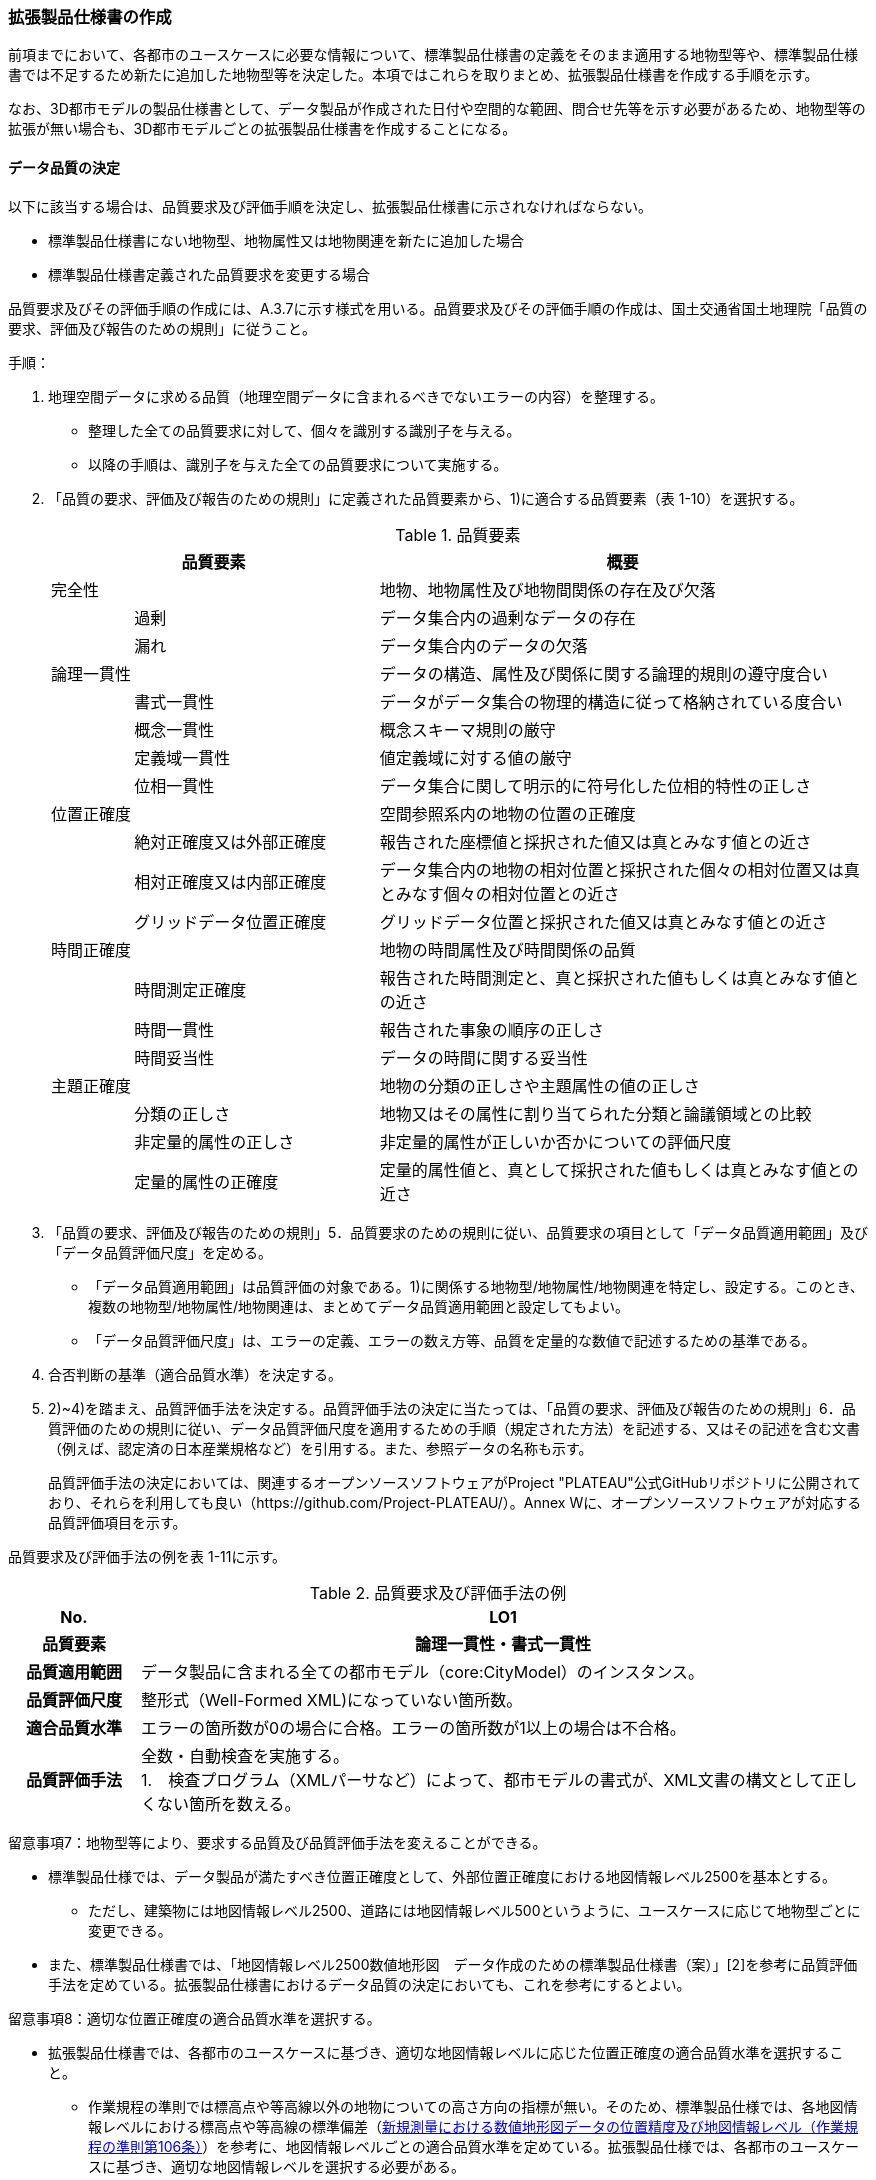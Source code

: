 [[toc1_05]]
=== 拡張製品仕様書の作成

前項までにおいて、各都市のユースケースに必要な情報について、標準製品仕様書の定義をそのまま適用する地物型等や、標準製品仕様書では不足するため新たに追加した地物型等を決定した。本項ではこれらを取りまとめ、拡張製品仕様書を作成する手順を示す。

なお、3D都市モデルの製品仕様書として、データ製品が作成された日付や空間的な範囲、問合せ先等を示す必要があるため、地物型等の拡張が無い場合も、3D都市モデルごとの拡張製品仕様書を作成することになる。

[[toc1_05_01]]
==== データ品質の決定

以下に該当する場合は、品質要求及び評価手順を決定し、拡張製品仕様書に示されなければならない。

* 標準製品仕様書にない地物型、地物属性又は地物関連を新たに追加した場合

* 標準製品仕様書定義された品質要求を変更する場合

品質要求及びその評価手順の作成には、A.3.7に示す様式を用いる。品質要求及びその評価手順の作成は、国土交通省国土地理院「品質の要求、評価及び報告のための規則」に従うこと。

手順：

. 地理空間データに求める品質（地理空間データに含まれるべきでないエラーの内容）を整理する。
+
--
* 整理した全ての品質要求に対して、個々を識別する識別子を与える。

* 以降の手順は、識別子を与えた全ての品質要求について実施する。
--

. 「品質の要求、評価及び報告のための規則」に定義された品質要素から、1)に適合する品質要素（表 1-10）を選択する。
+
--
[cols="1,3,6"]
.品質要素
|===
2+^h| 品質要素 ^h| 概要
2+| 完全性 | 地物、地物属性及び地物間関係の存在及び欠落
.2+| | 過剰 | データ集合内の過剰なデータの存在
| 漏れ | データ集合内のデータの欠落
2+| 論理一貫性 | データの構造、属性及び関係に関する論理的規則の遵守度合い
.4+| | 書式一貫性 | データがデータ集合の物理的構造に従って格納されている度合い
| 概念一貫性 | 概念スキーマ規則の厳守
| 定義域一貫性 | 値定義域に対する値の厳守
| 位相一貫性 | データ集合に関して明示的に符号化した位相的特性の正しさ
2+| 位置正確度 | 空間参照系内の地物の位置の正確度
.3+| | 絶対正確度又は外部正確度 | 報告された座標値と採択された値又は真とみなす値との近さ
| 相対正確度又は内部正確度 | データ集合内の地物の相対位置と採択された個々の相対位置又は真とみなす個々の相対位置との近さ
| グリッドデータ位置正確度 | グリッドデータ位置と採択された値又は真とみなす値との近さ
2+| 時間正確度 | 地物の時間属性及び時間関係の品質
.3+| | 時間測定正確度 | 報告された時間測定と、真と採択された値もしくは真とみなす値との近さ
| 時間一貫性 | 報告された事象の順序の正しさ
| 時間妥当性 | データの時間に関する妥当性
2+| 主題正確度 | 地物の分類の正しさや主題属性の値の正しさ
.3+| | 分類の正しさ | 地物又はその属性に割り当てられた分類と論議領域との比較
| 非定量的属性の正しさ | 非定量的属性が正しいか否かについての評価尺度
| 定量的属性の正確度 | 定量的属性値と、真として採択された値もしくは真とみなす値との近さ

|===
--


. 「品質の要求、評価及び報告のための規則」5．品質要求のための規則に従い、品質要求の項目として「データ品質適用範囲」及び「データ品質評価尺度」を定める。
+
--
* 「データ品質適用範囲」は品質評価の対象である。1)に関係する地物型/地物属性/地物関連を特定し、設定する。このとき、複数の地物型/地物属性/地物関連は、まとめてデータ品質適用範囲と設定してもよい。

* 「データ品質評価尺度」は、エラーの定義、エラーの数え方等、品質を定量的な数値で記述するための基準である。
--

. 合否判断の基準（適合品質水準）を決定する。

. 2)~4)を踏まえ、品質評価手法を決定する。品質評価手法の決定に当たっては、「品質の要求、評価及び報告のための規則」6．品質評価のための規則に従い、データ品質評価尺度を適用するための手順（規定された方法）を記述する、又はその記述を含む文書（例えば、認定済の日本産業規格など）を引用する。また、参照データの名称も示す。
+
品質評価手法の決定においては、関連するオープンソースソフトウェアがProject "PLATEAU"公式GitHubリポジトリに公開されており、それらを利用しても良い（https://github.com/Project-PLATEAU/）。Annex Wに、オープンソースソフトウェアが対応する品質評価項目を示す。


品質要求及び評価手法の例を表 1-11に示す。

[cols="3,17"]
.品質要求及び評価手法の例
|===
h| No. h| LO1
h| 品質要素 h| 論理一貫性・書式一貫性
h| 品質適用範囲 | データ製品に含まれる全ての都市モデル（core:CityModel）のインスタンス。
h| 品質評価尺度 | 整形式（Well-Formed XML)になっていない箇所数。
h| 適合品質水準 | エラーの箇所数が0の場合に合格。エラーの箇所数が1以上の場合は不合格。
h| 品質評価手法
a| 全数・自動検査を実施する。 +
1.　検査プログラム（XMLパーサなど）によって、都市モデルの書式が、XML文書の構文として正しくない箇所を数える。

|===


留意事項7：地物型等により、要求する品質及び品質評価手法を変えることができる。

* 標準製品仕様では、データ製品が満たすべき位置正確度として、外部位置正確度における地図情報レベル2500を基本とする。

** ただし、建築物には地図情報レベル2500、道路には地図情報レベル500というように、ユースケースに応じて地物型ごとに変更できる。

* また、標準製品仕様書では、「地図情報レベル2500数値地形図　データ作成のための標準製品仕様書（案）」[2]を参考に品質評価手法を定めている。拡張製品仕様書におけるデータ品質の決定においても、これを参考にするとよい。


留意事項8：適切な位置正確度の適合品質水準を選択する。

* 拡張製品仕様書では、各都市のユースケースに基づき、適切な地図情報レベルに応じた位置正確度の適合品質水準を選択すること。

** 作業規程の準則では標高点や等高線以外の地物についての高さ方向の指標が無い。そのため、標準製品仕様では、各地図情報レベルにおける標高点や等高線の標準偏差（<<table-1-12>>）を参考に、地図情報レベルごとの適合品質水準を定めている。拡張製品仕様では、各都市のユースケースに基づき、適切な地図情報レベルを選択する必要がある。

[[table-1-12]]
[cols=5]
.新規測量における数値地形図データの位置精度及び地図情報レベル（作業規程の準則第106条）
|===
^h| 地図情報レベル ^h| 水平位置の標準偏差 ^h| 標高点の標準偏差 ^h| 等高線の標準偏差 ^h| 相当する地形図の縮尺
^| 500 ^| 0.25m以内 ^| 0.25m以内 ^| 0.5m以内 ^| 1/500
^| 1000 ^| 0.70m以内 ^| 0.33m 以内 ^| 0.5m以内 ^| 1/1,000
^| 2500 ^| 1.75m以内 ^| 0.66m以内 ^| 1.0m以内 ^| 1/2,500

|===

[NOTE,type=commentary]
--
標準製品仕様書の品質要求は、2次元の地理空間データの基盤として整備・活用されている基盤地図情報の、原形データベース仕様（「基盤地図情報　原形データベース　地理空間データ製品仕様書（案）」[2]）に示された品質要求を参考として適合性品質水準（誤率等）や品質評価手法（抜取検査等）を設定している。しかしながら、ユースケースによっては、より高い適合性品質水準を求める場合や、より厳密な品質評価を求める場合も想定される（例：人命にかかわるユースケース）。

品質要求を高くすることは、原典資料（データ取得の拠り所となる資料）やデータ整備方法、品質評価方法に影響を与え、3D都市モデルの整備費用に反映される場合が多く、品質と費用はトレードオフの関係にある傾向にある。ユースケースの実現により得られる効果と3D都市モデルの整備にかかる費用との均衡点を見つけることも重要となる。
--

[[toc1_05_02]]
==== 製品仕様の作成

前項までの結果を集約・整理し、各都市における拡張製品仕様書を作成する。拡張製品仕様書には表 1-13に示す項目を示さなければならない。

標準製品仕様書は汎用的な記載となっている。そのため、個々の地理空間データに応じた製品仕様として記載を具体化する必要がある。拡張製品仕様書の作成には、Annex Aに示す様式を使用して前項までに作成した結果と、拡張製品仕様書のテンプレートを用いる。拡張製品仕様書の作成においては、国土交通省国土地理院が作成した「地理空間データ製品仕様書作成マニュアル」[1]を参照すること。

[cols="1,3"]
.製品仕様書の構成
|===
^h| データ製品仕様書の構成 ^h| 記載内容
| 1. 概覧 | データ製品（地理空間データ）の概要として、データ製品仕様の作成に関する情報、利用目的（ユースケース）、対象とする範囲等
| 2. 適用範囲 | データ製品仕様が適用される範囲
| 3. データ製品識別 | データ製品の名称、日付、問合せ先、地理記述
| 4. データの内容及び構造 | 作成する/された地理空間データの内容と構造
| 5. 参照系 | 地理空間データの空間的・時間的位置を特定するための基準
| 6. データ品質 | 地理空間データが利用目的に合致するために保証しなければならない品質の基準
| 7. データ製品配布 | 地理空間データが記録されるデータフォーマットと記録される媒体
| 8. メタデータ | 地理空間データを説明するためのデータ（メタデータ）の仕様
| 9. その他 | 地理空間データを作成または作成された地理空間データを使用する際に重要となる事項

|===

手順：

. 製品仕様の記載事項（表 1-14）に従い、データ製品の仕様を記述する。
+
--
記述には、拡張製品仕様書のテンプレートを使用する。テンプレートは、以下よりダウンロードできる。

URL：https://www.mlit.go.jp/plateau/file/libraries/doc/template.zip
--

. 標準製品仕様書を拡張した内容について、前項までに作成した表を添付する。
+
A.3.1により整理した、取得対象とする地理空間データの一覧と、拡張の内容に応じて、表 1-15の各表を付し、拡張製品仕様書とする。


[cols="3,6,11"]
.製品仕様書の記載事項
|===
2+^h| データ製品仕様書の構成 ^h| 記載内容
.6+| 1. 概覧 | 1.1 データ製品仕様の作成情報 | 題名は、「XXXXX3D都市モデル拡張製品仕様書」とする。 XXXXXには、対象とする都市（基礎自治体）の名称を入れる。 日付は、拡張製品仕様書を作成した日付とし、作成者は、拡張製品仕様書の作成を所管した機関とする。分野には、「都市」に加え、ユースケースを端的に表現する単語を入れる（例：防災）
| 1.2 目的 | データ製品が対象とするユースケースを記載する。
| 1.3 製品の範囲 | 空間範囲をデータ製品が対象とする都市の名称に変更する。
| 1.4 引用規格等 | 引用規格等として、以下を追加する

* 3D都市モデル標準データ製品仕様書　第4.X版

* 3D都市モデル標準作業手順書　第4.X版 その他、データ製品仕様の拡張にあたり、引用した法令・規格・仕様がある場合には追加する。
| 1.5 用語と定義 | 拡張したデータ製品仕様に専門的な用語が含まれる場合にはその用語と定義を追加する。
| 1.6 略語 | 拡張したデータ製品仕様に略語が含まれる場合にはその用語と定義を追加する。
2+| 2. 適用範囲 | 範囲の名称を「XXXXXにおける3D都市モデル拡張製品仕様適用範囲」とする。XXXXXには、対象とする都市の名称を入れる。
.4+| 3. データ製品識別 | 3.1 データ製品の名称 | 「3D都市モデル_[都市コード]_[提供者区分]_[整備年度]_[オプション]」とする。 [都市コード]は、3D都市モデルの作成範囲となる都市を示すコードとし、作成範囲が市区町村の場合はJIS X0401に示される2桁の都道府県コードとJIS X0402に示される市区町村コードを加えた5桁）を記載する。作成範囲が都道府県の場合は、JIS X0401に示される2桁の都道府県コードとする。 [提供者区分]は、3D都市モデルの提供者を識別する文字列である。成果品のフォルダ名に使用する[提供者区分]に一致する。 [整備年度]には、3D都市モデルを構築した西暦年度を半角4桁の数字で記載する。成果品のフォルダ名に使用する[整備年度]に一致する。 [オプション]は、複数種類のデータ製品が同一都市かつ同一年度に作成される場合にこれらを識別するための任意の文字列とする。半角英数字のみ使用できる。
| 3.2 データ製品の日付 | 3D都市モデルを構築した日付とする。3D都市モデルの構築にかかる業務発注の際の仕様書等により指定された日付がある場合には、その日付を採用する。
| 3.3 データ製品の問合せ先 | 3D都市モデルを作成する都市の問合せ窓口（担当部局、連絡先）を記載する。
| 3.4 データ製品の地理記述
a| 3D都市モデルを作成する都市の名称を記述する。 +
複数の都道府県や市区町村が含まれている場合には、それぞれを列記する。

.3+| 4. データの内容及び構造 | 4.1はじめに | データ製品仕様が対象とする地物型等の一覧を示す。
| 4.2 応用スキーマクラス図 | i-URやCityGMLに定義された地物型等を追加した場合には、該当するクラス図を追加する。 なお、i-URやCityGMLの仕様書に示されたクラス図を転載する場合には、その出典を記載すること。
| 4.3 応用スキーマ文書
a| 地物型等を追加した場合には、作成した応用スキーマ文書を追加する。 +
コードリストを作成した場合には作成したコードリストを追加する。

2+| 5. 参照系 | 変更しない。
| 6. データ品質 | 6.3 品質要求及び評価手順 | 地物型等を追加した場合には、これに対して要求する品質を示す。 定義済みの品質要求を変更した場合にはこれを示す。
| 7. データ製品配布 | 7.2 配布媒体情報 | 成果品のフォルダ構成を示す。 追加した地物のファイル名を分ける場合など、ファイルのオプションを使って地物のファイルを分割する場合には、ファイル名のオプションの一覧を付すこと。 災害リスク情報は都市ごとに作成されるサブフォルダが異なるため、データ製品に含まれるサブフォルダの一覧を付すこと。
2+| 8. メタデータ | 必要な場合には、メタデータの作成単位を設定する。
2+| 9. その他 | 作成したデータ製品の使用にあたり、留意事項がある場合にはこれを記載する。

|===

[cols="43,216,43,43,43,43,43,43,43,240",options="noheader"]
.拡張製品仕様書に必要な様式
|===
2.3+^h| 拡張の内容 7+^h| 様式（●：必ず作成、〇：条件に応じて作成） .3+^h| 備考
^h| A.3.1 ^h| A.3.2 ^h| A.3.3 ^h| A.3.4 ^h| A.3.5 ^h| A.3.6 ^h| A.3.7
h| 　地物一覧 h| 　コードリスト h| 　拡張属性 h| 　定義文書 h| 　汎用オブジェクト　 h| 　汎用属性 h| 　品質
.2+| 「建築物」に地物属性/地物関連を追加 | コード値型の地物属性を追加 ^| ● ^| ● ^| ● ^| ^| ^| ^| 〇 ^|
| コード値型以外の地物属性/地物関連を追加 ^| ● ^| ^| ^| ● ^| ^| ● ^| 〇 ^|
2+| i-URまたはCityGMLに存在する地物型等を追加 ^| ● ^| 〇 ^| ^| ● ^| ^| ^| 〇 | コード値型の属性を追加する場合は、コードリストを作成する。
.2+| i-URまたはCityGMLに存在しない地物型等を追加 | GenericCityObjectによる地物型の追加 ^| ● ^| ^| ^| ^| ● ^| ^| ● ^|
| GenericAttributeによる地物属性/地物関連の追加 ^| ● ^| 〇 ^| ^| ^| ^| ● ^| ● | コード値型として汎用属性セットを追加する場合には、コードリストを作成する。

|===

拡張製品仕様書の作成における留意事項を以下に示す。

留意事項9：成果品となる3D都市モデルを加工し、オープンデータ化可能な3D都市モデルを別途作成する場合には、オープンデータ用の拡張製品仕様書も作成すること。

* 3D都市モデルは、特定のユースケースだけではなく、様々な分野で活用されることで新たな価値を創出することが期待されている。そのため、3D都市モデルを幅広く公開することが望ましい。一方で、ユースケースによっては、個人情報保護の観点等からオープンデータとして適切ではない情報項目が含まれている可能性がある。その場合には3D都市モデルからオープンデータ化可能な項目を抽出した、オープンデータ用の3D都市モデルを作成する（5.2参照）。

* オープンデータ用の3D都市モデルを作成する場合は、これの製品仕様を示す製品仕様書を作成すること。

[[toc1_05_03]]
==== 作成制限施設の確認

本ドキュメントの作成主体である国土交通省都市局は、国の安全保障又は警備上の理由から作成を制限すべき3D都市モデルの地物等について関係機関と協議し、以下のとおり作成制限施設の規則を決定した。3D都市モデルの作成主体である地方公共団体及び受託事業者であるモデル整備事業者においては、3D都市モデルの作成に当たっては、作成対象地物が本規則を遵守したものかを確認しなければならない。

* 地物型「bldg:Building（建築物）」について、表 1-16で示す対象施設類型に従い、作成制限を行う。例えば、「防衛関係施設」についてはデータを作成してはならない（削除）。「裁判所関係施設」については、LOD2まで作成可能である。

* 対象施設の定義については表 1-17を参照すること。対象エリア内にある施設が該当施設類型に当たるか不明な場合等は、下記連絡先まで問い合わせること。

* 該当施設のデータ整備が特定の利用目的等のために必要な場合は、個別に当該施設管理者と協議し、許諾等を取得すること。

* 警察関係施設が入居している民間施設のLOD3以上を作成する場合には、具体的な表示方法について、当該警察関係施設の管理者と協議すること。

* 当該空港を含めた空港について、空港管理者及び空港管理者の委託を受けた事業者等がLOD3以上のデータの作成を要望する場合は下記の連絡先に記載された空港所管課と協議すること。なお、当該空港も含めた空港を整備する場合にあっては、空港保安上公開すべきでないエリア・構造等について、必要な作成制限をすること。具体的な表示方法については、当該空港管理者と協議すること。

[cols="32,17,17,17,17"]
.作成制限施設の規則
|===
| 対象施設類型/作成制限 ^h| LOD1 ^h| LOD2 ^h| LOD3 ^h| LOD4
h| 宮内庁所管施設 ^| × ^| × ^| × ^| ×
h| 防衛関係施設 ^| × ^| × ^| × ^| ×
h| 裁判所関係施設 ^| 〇 ^| 〇 ^| × ^| ×
h| 警察関係施設 ^| 〇 ^| 〇 ^| × ^| ×
h| 刑務所等 ^| 〇 ^| 〇 ^| × ^| ×
h| 外国公館等 ^| 〇 ^| 〇 ^| × ^| ×
h| 空港 ^| 〇 ^| 〇 ^| × ^| ×
h| 原子力事業所 ^| × ^| × ^| × ^| ×

|===

[%key]
〇:: 作成可
×:: 作成不可

[cols="1,4"]
.対象施設類型の定義
|===
| 対象施設類型 ^h| 定義
h| 宮内庁所管施設 | 重要施設の周辺地域の上空における小型無人機等の飛行の禁止に関する法律（平成二十八年法律第九号）第２条第１項第１号ホに定める施設及びその他の皇室関連施設
h| 防衛関係施設 | 防衛省・自衛隊及び在日米軍関係施設
h| 裁判所関係施設 | 裁判所法（昭和二十二年法律第五十九号）に定める下級裁判所の庁舎
h| 警察関係施設 | 警察庁、警察庁分庁舎、管区警察局、管区警察局分庁舎、警察大学校、警察学校、科学警察研究所、科学捜査研究所、警察本部、警察本部分庁舎、執行隊庁舎、警察広報施設、訓練場、留置施設、車両整備工場、宿舎、公舎、少年センター、警察犬訓練所、運転免許センター、運転免許試験場、交通管制センター、交通反則通告センター、駐車違反処理センター、警備派出所、警察署、警察署分庁舎、交番、駐在所、その他警察の職務に供される施設
h| 刑務所等 | 法務省設置法（平成十一年法律第九十三号）第8条第１項に定める施設
h| 外国公館等 | 大使館（大使公邸を含む。）、外交官の個人的住居、領事館（（総）領事公邸及び領事官の住居の不可侵又は保護に関する規定を有する二国間領事条約（協定）を有する国については、領事官の住居を含む。）及び国際機関本部・駐日事務所
h| 空港 | 重要施設の周辺地域の上空における小型無人機等の飛行の禁止に関する法律（平成二十八年法律第九号）第2条第4号に定める施設
h| 原子力事業所 | 重要施設の周辺地域の上空における小型無人機等の飛行の禁止に関する法律（平成二十八年法律第九号）第2条第5号に定める施設

|===

<連絡先>

* 宮内庁所管施設：宮内庁管理部管理課管財第一係　電話番号：03-3213-1111（内線3481、3482）

* 防衛関係施設：防衛省調査課　代表番号：03-3268-3111(内線20442、20432)

* 裁判所関係施設：最高裁判所事務総局経理局管理課　直通番号：03-4233-5437

* 警察関係施設：表 1-18を参照

* 刑務所等：法務省矯正局成人矯正課警備対策室　直通番号：03-3592-7371

* 外国公館等：外務省儀典外国公館室　直通番号03-5501-8042

* 空港：国土交通省航空局安全部安全企画課航空保安対策室　番号：03-5253-8111（内線48141）

[cols=3,options="noheader"]
.警察関係施設の連絡先
|===
.2+h| 2+^h| 連絡先
^h| 所属 ^h| 電話番号
^| 東北管区警察局 ^| 総務監察・広域調整部警務課 ^| 022-221-7181（内線2641）
^| 関東管区警察局 ^| 総務監察部警務課 ^| 048-600-6000（内線2622）
^| 中部管区警察局 ^| 総務監察・広域調整部警務課 ^| 052-951-6000（内線2631）
^| 近畿管区警察局 ^| 総務監察部警務課 ^| 06-6944-1234（内線2621、2622）
^| 中国四国管区警察局 ^| 総務監察・広域調整部警務課 ^| 082-228-6411（内線2642）
^| 四国警察支局 ^| 四国警察支局警務・監察課 ^| 087-821-3111（内線2612）
^| 九州管区警察局 ^| 総務監察部警務課 ^| 092-622-5000（内線2612）
^| 北海道 ^| 総務部施設課 ^| 011-251-0110（内線2272）
^| 青森県 ^| 警務部警務課 ^| 017-723-4211（内線2654）
^| 岩手県 ^| 警務部警務課 ^| 019-653-0110（内線2643）
^| 宮城県 ^| 警務部警務課 ^| 022-221-7171（内線2625）
^| 秋田県 ^| 警務部警務課 ^| 018-863-1111（内線2632、2636）
^| 山形県 ^| 警務部施設装備課 ^| 023-626-0110（内線2282）
^| 福島県 ^| 警務部施設装備課 ^| 024-522-2151（内線2322）
^| 警視庁 ^| 総務部施設課 ^| 03-3581-4321（内線22601）
^| 茨城県 ^| 警務部警務課 ^| 029-301-0110（内線2651、2652）
^| 栃木県 ^| 警務部警務課 ^| 028-621-0110（内線2643）
^| 群馬県 ^| 警務部装備施設課 ^| 027-243-0110（内線2281）
^| 埼玉県 ^| 総務部財務局施設課 ^| 048-832-0110（内線2283）
^| 千葉県 ^| 警務部警務課 ^| 043-201-0110（内線2623）
^| 神奈川県 ^| 総務部施設課 ^| 045-211-1212（内線2292）
^| 新潟県 ^| 警務部警務課 ^| 025-285-0110（内線2672）
^| 山梨県 ^| 警務部警務課 ^| 055-221-0110（内線2663）
^| 長野県 ^| 警務部会計課 ^| 026-233-0110（内線2236）
^| 静岡県 ^| 総務部施設課 ^| 054-271-0110（内線2272）
^| 富山県 ^| 警務部警務課 ^| 076-441-2211（内線2644）
^| 石川県 ^| 警務部警務課 ^| 076-225-0110（内線2654）
^| 福井県 ^| 警務部会計課 ^| 0776-22-2880（内線2238）
^| 岐阜県 ^| 総務室装備施設課 ^| 058-271-2424（内線2282）
^| 愛知県 ^| 警務部警務課 ^| 052-951-1611（内線2638）
^| 三重県 ^| 警務部総務課 ^| 059-222-0110（内線2143）
^| 滋賀県 ^| 警務部警務課 ^| 077-522-1231（内線2662、2633、2634）
^| 京都府 ^| 総務部会計課 ^| 075-451-9111（内線2273）
^| 大阪府 ^| 総務部施設課 ^| 06-6943-1234（内線22721）
^| 兵庫県 ^| 警務部警務課 ^| 078-341-7441（内線2653）
^| 奈良県 ^| 警務部施設装備課 ^| 0742-23-0110（内線2272）
^| 和歌山県 ^| 警務部会計課 ^| 073-423-0110（内線2269）
^| 鳥取県 ^| 警務部警務課 ^| 0857-23-0110（内線2636）
^| 島根県 ^| 警務部警務課 ^| 0852-26-0110（内線2625）
^| 岡山県 ^| 警務部警務課 ^| 086-234-0110（内線2671）
^| 広島県 ^| 総務部施設課 ^| 082-228-0110（内線2265）
^| 山口県 ^| 警務部警務課 ^| 083-933-0110（内線2635）
^| 徳島県 ^| 警務部総務課 ^| 088-622-3101（内線2657）
^| 香川県 ^| 警務部会計課 ^| 087-833-0110（内線2272）
^| 愛媛県 ^| 警務部警務課 ^| 089-934-0110（内線2646）
^| 高知県 ^| 警務部警務課 ^| 088-826-0110（内線2662）
^| 福岡県 ^| 総務部施設課 ^| 092-641-4141（内線2265）
^| 佐賀県 ^| 警務部警務課 ^| 0952-24-1111（内線2633）
^| 長崎県 ^| 警務部警務課 ^| 095-820-0110（内線2631）
^| 熊本県 ^| 警務部総務課 ^| 096-381-0110（内線2146）
^| 大分県 ^| 警務部警務課 ^| 097-536-2131（内線2624）
^| 宮崎県 ^| 警務部施設装備課 ^| 0985-31-0110（内線2272～2274）
^| 鹿児島県 ^| 警務部警務課 ^| 099-206-0110（内線2621）
^| 沖縄県 ^| 警務部警務課 ^| 098-862-0110（内線2633）

|===

